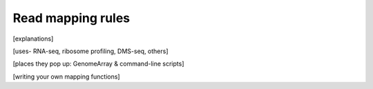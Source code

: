 Read mapping rules
==================
 .. TODO write this page

[explanations]

[uses- RNA-seq, ribosome profiling, DMS-seq, others]

[places they pop up: GenomeArray & command-line scripts]

[writing your own mapping functions]
